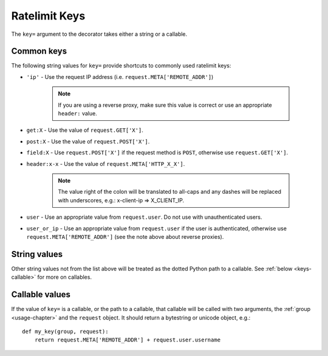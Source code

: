 .. _keys-chapter:

==============
Ratelimit Keys
==============

The ``key=`` argument to the decorator takes either a string or a
callable.


.. _keys-common:

Common keys
===========

The following string values for ``key=`` provide shortcuts to commonly
used ratelimit keys:

* ``'ip'`` - Use the request IP address (i.e.
  ``request.META['REMOTE_ADDR']``)
  
    .. note::
       If you are using a reverse proxy, make sure this value is correct
       or use an appropriate ``header:`` value.
* ``get:X`` - Use the value of ``request.GET['X']``.
* ``post:X`` - Use the value of ``request.POST['X']``.
* ``field:X`` - Use ``request.POST['X']`` if the request method is
  ``POST``, otherwise use ``request.GET['X']``.
* ``header:x-x`` - Use the value of ``request.META['HTTP_X_X']``.
  
    .. note::
       The value right of the colon will be translated to all-caps and
       any dashes will be replaced with underscores, e.g.: x-client-ip
       => X_CLIENT_IP.
* ``user`` - Use an appropriate value from ``request.user``. Do not use
  with unauthenticated users.
* ``user_or_ip`` - Use an appropriate value from ``request.user`` if the
  user is authenticated, otherwise use ``request.META['REMOTE_ADDR']``
  (see the note above about reverse proxies).


.. _keys-strings:

String values
=============

Other string values not from the list above will be treated as the
dotted Python path to a callable. See :ref:`below <keys-callable>` for
more on callables.


.. _keys-callable:

Callable values
===============

If the value of ``key=`` is a callable, or the path to a callable, that
callable will be called with two arguments, the :ref:`group
<usage-chapter>` and the ``request`` object. It should return a
bytestring or unicode object, e.g.::

    def my_key(group, request):
        return request.META['REMOTE_ADDR'] + request.user.username
